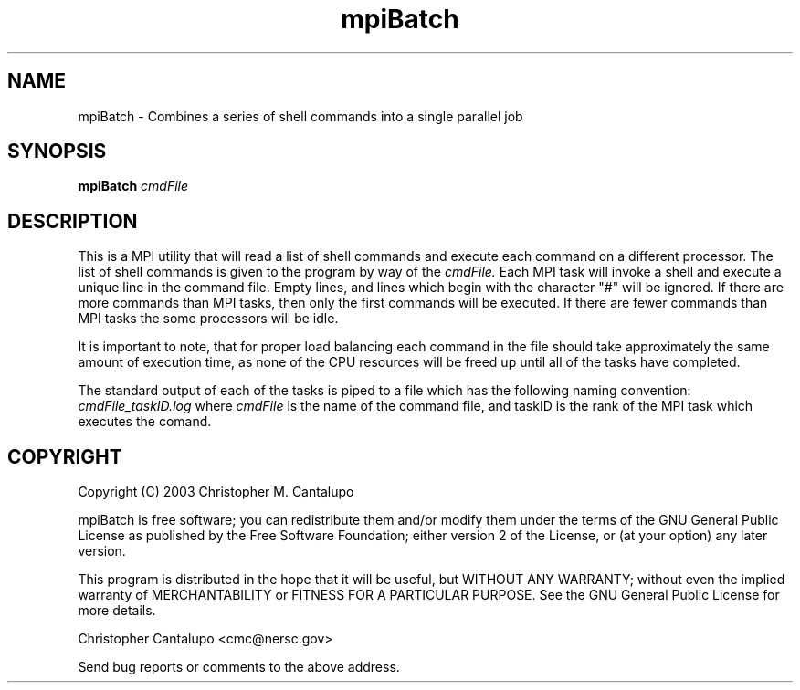 .TH mpiBatch 1 "September 30 2003"

.SH NAME
mpiBatch - Combines a series of shell commands into a single parallel job

.SH SYNOPSIS
.B mpiBatch
.I cmdFile

.SH DESCRIPTION
This is a MPI utility that will read a list of shell commands 
and execute each command on a different processor.  The list of 
shell commands is given to the program by way of the 
.I cmdFile. 
Each MPI task will invoke a shell and execute a unique line
in the command file.  Empty lines, and lines which begin with 
the character "#" will be ignored.  If there are more commands 
than MPI tasks, then only the first commands will be executed.  
If there are fewer commands than MPI tasks the some processors
will be idle.  

It is important to note, that for proper load balancing 
each command in the file should take approximately the same amount 
of execution time, as none of the CPU resources will be freed
up until all of the tasks have completed.  

The standard output of each of the tasks is piped to a file 
which has the following naming convention:
.I cmdFile_taskID.log
where 
.I cmdFile
is the name of the command file, and taskID is the rank of the 
MPI task which executes the comand.  


.SH COPYRIGHT
Copyright (C) 2003  Christopher M. Cantalupo
.PP
mpiBatch is free software; you can redistribute them and/or modify
them under the terms of the GNU General Public License as published by
the Free Software Foundation; either version 2 of the License, or
(at your option) any later version.  
.PP
This program is distributed in the hope that it will be useful,
but WITHOUT ANY WARRANTY; without even the implied warranty of 
MERCHANTABILITY or FITNESS FOR A PARTICULAR PURPOSE.  See the 
GNU General Public License for more details.  
.PP
Christopher Cantalupo <cmc@nersc.gov>
.PP
Send bug reports or comments to the above address.
